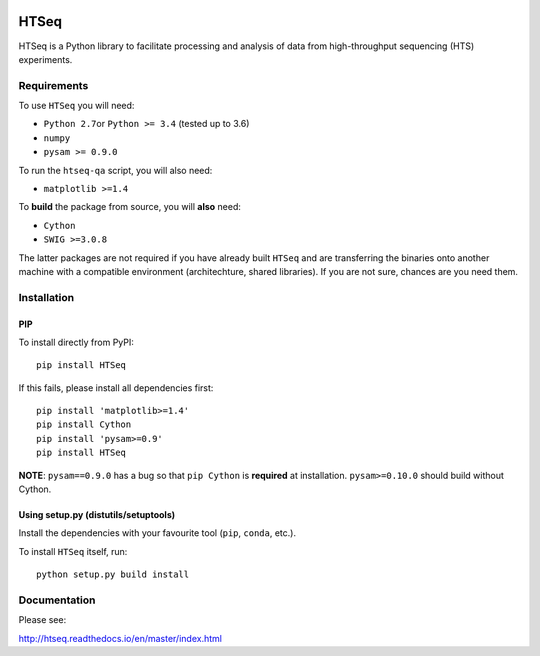 |Build Status| |Documentation Status|

HTSeq
=====

HTSeq is a Python library to facilitate processing and analysis of data
from high-throughput sequencing (HTS) experiments.

Requirements
~~~~~~~~~~~~

To use ``HTSeq`` you will need:

-  ``Python 2.7``\ or ``Python >= 3.4`` (tested up to 3.6)
-  ``numpy``
-  ``pysam >= 0.9.0``

To run the ``htseq-qa`` script, you will also need:

-  ``matplotlib >=1.4``

To **build** the package from source, you will **also** need:

-  ``Cython``
-  ``SWIG >=3.0.8``

The latter packages are not required if you have already built ``HTSeq``
and are transferring the binaries onto another machine with a compatible
environment (architechture, shared libraries). If you are not sure,
chances are you need them.

Installation
~~~~~~~~~~~~

PIP
^^^

To install directly from PyPI:

.. raw:: html

   <div class="highlight highlight-source-shell">

::

    pip install HTSeq

.. raw:: html

   </div>

If this fails, please install all dependencies first:

.. raw:: html

   <div class="highlight highlight-source-shell">

::

    pip install 'matplotlib>=1.4'
    pip install Cython
    pip install 'pysam>=0.9'
    pip install HTSeq

.. raw:: html

   </div>

**NOTE**: ``pysam==0.9.0`` has a bug so that ``pip Cython`` is
**required** at installation. ``pysam>=0.10.0`` should build without
Cython.

Using setup.py (distutils/setuptools)
^^^^^^^^^^^^^^^^^^^^^^^^^^^^^^^^^^^^^

Install the dependencies with your favourite tool (``pip``, ``conda``,
etc.).

To install ``HTSeq`` itself, run:

.. raw:: html

   <div class="highlight highlight-source-shell">

::

    python setup.py build install

.. raw:: html

   </div>

Documentation
~~~~~~~~~~~~~

Please see:

http://htseq.readthedocs.io/en/master/index.html

.. |Build Status| image:: https://camo.githubusercontent.com/12452733a10aadd3dfd477d0497f2f4a32935be3/68747470733a2f2f7472617669732d63692e6f72672f73696d6f6e2d616e646572732f68747365712e7376673f6272616e63683d6d6173746572
   :target: https://travis-ci.org/simon-anders/htseq
.. |Documentation Status| image:: https://camo.githubusercontent.com/d3d354c898588bb4b62f559a3a30fa6b6364dfc3/68747470733a2f2f72656164746865646f63732e6f72672f70726f6a656374732f68747365712f62616467652f3f76657273696f6e3d6d6173746572
   :target: http://htseq.readthedocs.io/en/master/?badge=master
